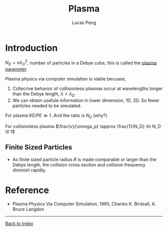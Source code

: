 #+TITLE: Plasma
#+AUTHOR: Lucas Peng
#+EMAIL: lucasp0927@gmail.com
* Introduction
$N_D = n \lambda_D^3$, number of particles in a Debye cube, this is called the [[http://en.wikipedia.org/wiki/Plasma_parameter][plasma parameter]].

Plasma physics via computer simulation is viable becuase, 
1. Collecrive behavior of collisionless plasmas occur at wavelengths longer than the Debye length, $\lambda > \lambda_D$
2. We can obtain usefule information in lower dimension, 1D, 2D. So fewer particles needed to be simulated.

For plasma $KE/PE \gg 1$. And the ratio is $N_D$ (why?).

For collisionless plasma $\frac{v}{\omega_p} \approx \frac{1}{N_D} \ln N_D \ll 1$
** Finite Sized Particles
- As finite sized particle radius $R$ is made comparable or larger than the Debye length, the collision cross section and collision frequency diminish rapidly.
* Reference
- Plasma Physics Via Computer Simulation, 1985, Charles K. Birdsall, A. Bruce Langdon
------
[[file:index.org][Back to Index]]

